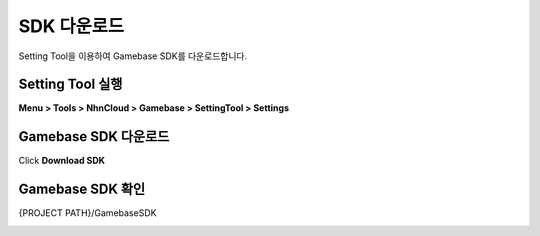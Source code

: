 #######################
SDK 다운로드
#######################

Setting Tool을 이용하여 Gamebase SDK를 다운로드합니다.

Setting Tool 실행
=======================

**Menu > Tools > NhnCloud > Gamebase > SettingTool > Settings**

.. image:: _static/image/unity-menu-settingtool.png

Gamebase SDK 다운로드
=======================

Click **Download SDK**

.. image:: _static/image/settingtool-downloadsdk.png

Gamebase SDK 확인
=======================

{PROJECT PATH}/GamebaseSDK

.. image:: _static/image/gamebase_sdk_explorer.png



